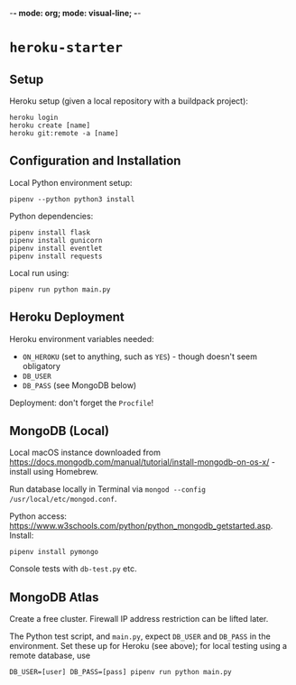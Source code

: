 -*- mode: org; mode: visual-line; -*-
#+STARTUP: indent

* =heroku-starter=

** Setup

Heroku setup (given a local repository with a buildpack project):

#+BEGIN_SRC shell-script
  heroku login
  heroku create [name]
  heroku git:remote -a [name]
#+END_SRC

** Configuration and Installation

Local Python environment setup:

#+BEGIN_SRC shell-script
  pipenv --python python3 install
#+END_SRC

Python dependencies:

#+BEGIN_SRC shell-script
  pipenv install flask
  pipenv install gunicorn
  pipenv install eventlet
  pipenv install requests
#+END_SRC

Local run using:

#+BEGIN_SRC shell-script
  pipenv run python main.py
#+END_SRC

** Heroku Deployment

Heroku environment variables needed:

- ~ON_HEROKU~ (set to anything, such as =YES=) - though doesn't seem obligatory
- ~DB_USER~
- ~DB_PASS~ (see MongoDB below)

Deployment: don't forget the =Procfile=!

** MongoDB (Local)

Local macOS instance downloaded from [[https://docs.mongodb.com/manual/tutorial/install-mongodb-on-os-x/]] - install using Homebrew.

Run database locally in Terminal via =mongod --config /usr/local/etc/mongod.conf=.

Python access: [[https://www.w3schools.com/python/python_mongodb_getstarted.asp]]. Install:

#+BEGIN_SRC shell-script
  pipenv install pymongo
#+END_SRC

Console tests with =db-test.py= etc.

** MongoDB Atlas

Create a free cluster. Firewall IP address restriction can be lifted later.

The Python test script, and ~main.py~, expect ~DB_USER~ and ~DB_PASS~ in the environment. Set these up for Heroku (see above); for local testing using a remote database, use

#+BEGIN_SRC shell-script
  DB_USER=[user] DB_PASS=[pass] pipenv run python main.py
#+END_SRC
